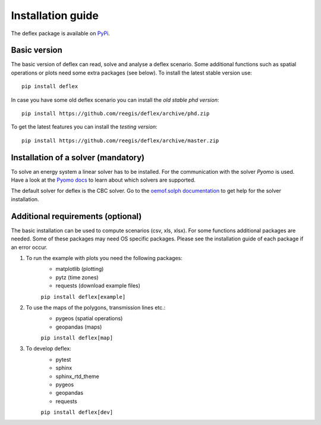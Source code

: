 .. _installation_guide:

==================
Installation guide
==================

The deflex package is available on `PyPi <https://pypi.org/project/deflex/>`_.

Basic version
-------------

The basic version of deflex can read, solve and analyse a deflex scenario.
Some additional functions such as spatial operations or plots need some extra
packages (see below). To install the latest stable version use::

    pip install deflex

In case you have some old deflex scenario you can install the `old stable phd version`::

    pip install https://github.com/reegis/deflex/archive/phd.zip

To get the latest features you can install the `testing version`::

    pip install https://github.com/reegis/deflex/archive/master.zip


Installation of a solver (mandatory)
------------------------------------

To solve an energy system a linear solver has to be installed. For the
communication with the solver `Pyomo` is used. Have a look at the `Pyomo docs <https://pyomo.readthedocs.io/en/stable/solving_pyomo_models.html#supported-solvers>`_ to learn about which solvers are supported.

The default solver for deflex is the CBC solver. Go to the
`oemof.solph documentation
<https://oemof-solph.readthedocs.io/en/latest/readme.html#installing-a-solver>`_
to get help for the solver installation.


Additional requirements (optional)
----------------------------------

The basic installation can be used to compute scenarios (csv, xls, xlsx). For
some functions additional packages are needed. Some of these packages may need
OS specific packages. Please see the installation guide of each package if an
error occur.

1. To run the example with plots you need the following packages:
    * matplotlib (plotting)
    * pytz (time zones)
    * requests (download example files)

    ``pip install deflex[example]``

2. To use the maps of the polygons, transmission lines etc.:
    * pygeos (spatial operations)
    * geopandas (maps)

    ``pip install deflex[map]``

3. To develop deflex:
    * pytest
    * sphinx
    * sphinx_rtd_theme
    * pygeos
    * geopandas
    * requests

    ``pip install deflex[dev]``
